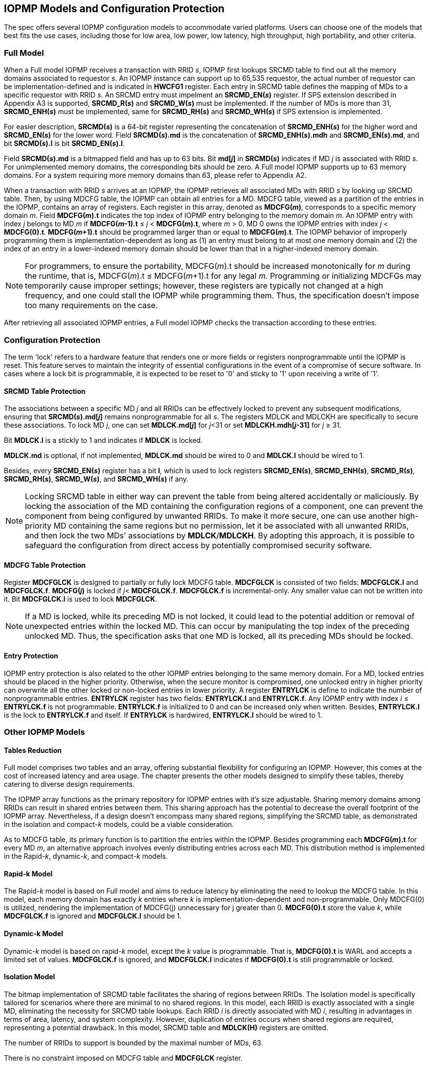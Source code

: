 [[IOPMP_Models_and_Configuration_Protection]]
== IOPMP Models and Configuration Protection

The spec offers several IOPMP configuration models to accommodate varied platforms. Users can choose one of the models that best fits the use cases, including those for low area, low power, low latency, high throughput, high portability, and other criteria.

=== Full Model

When a Full model IOPMP receives a transaction with RRID _s_, IOPMP first lookups SRCMD table to find out all the memory domains associated to requestor _s_. An IOPMP instance can support up to 65,535 requestor, the actual number of requestor can be implementation-defined and is indicated in *HWCFG1* register. Each entry in SRCMD table defines the mapping of MDs to a specific requestor with RRID _s_. An SRCMD entry must impelment an *SRCMD_EN(_s_)* register. If SPS extension described in Appendix A3 is supported, *SRCMD_R(_s_)* and *SRCMD_W(_s_)* must be implemented.
If the number of MDs is more than 31, *SRCMD_ENH(_s_)* must be implemented, same for *SRCMD_RH(_s_)* and *SRCMD_WH(_s_)* if SPS extension is implemented.

For easier description, *SRCMD(_s_)* is a 64-bit register representing the concatenation of *SRCMD_ENH(_s_)* for the higher word and *SRCMD_EN(_s_)* for the lower word. Field *SRCMD(_s_).md* is the concatenation of *SRCMD_ENH(_s_).mdh* and *SRCMD_EN(_s_).md*, and bit *SRCMD(_s_).l* is bit *SRCMD_EN(_s_).l*.

Field *SRCMD(_s_).md* is a bitmapped field and has up to 63 bits. Bit *md[_j_]* in *SRCMD(_s_)* indicates if MD _j_ is associated with RRID _s_. For unimplemented memory domains, the corresponding bits should be zero. A Full model IOPMP supports up to 63 memory domains. For a system requiring more memory domains than 63, please refer to Appendix A2.

When a transaction with RRID _s_ arrives at an IOPMP, the IOPMP retrieves all associated MDs with RRID _s_ by looking up SRCMD table. Then, by using MDCFG table, the IOPMP can obtain all entries for a MD. MDCFG table, viewed as a partition of the entries in the IOPMP, contains an array of registers. Each register in this array, denoted as *MDCFG(_m_)*, corresponds to a specific memory domain _m_. Field *MDCFG(_m_).t* indicates the top index of IOPMP entry belonging to the memory domain _m_. An IOPMP entry with index _j_ belongs to MD _m_ if *MDCFG(_m_-1).t* &#8804; _j_ < *MDCFG(_m_).t*, where _m_ > 0. MD 0 owns the IOPMP entries with index _j_ < *MDCFG(0).t*. *MDCFG(_m_+1).t* should be programmed larger than or equal to *MDCFG(_m_).t*. The IOPMP behavior of improperly programming them is implementation-dependent as long as (1) an entry must belong to at most one memory domain and (2) the index of an entry in a lower-indexed memory domain should be lower than that in a higher-indexed memory domain.

[NOTE]
====
For programmers, to ensure the portability, MDCFG(_m_).t should be increased monotonically for _m_ during the runtime, that is, MDCFG(_m_).t &#8804; MDCFG(_m_+1).t for any legal _m_. Programming or initializing MDCFGs may temporarily cause improper settings; however, these registers are typically not changed at a high frequency, and one could stall the IOPMP while programming them. Thus, the specification doesn't impose too many requirements on the case.
====

After retrieving all associated IOPMP entries, a Full model IOPMP checks the transaction according to these entries.

=== Configuration Protection

The term 'lock' refers to a hardware feature that renders one or more fields or registers nonprogrammable until the IOPMP is reset. This feature serves to maintain the integrity of essential configurations in the event of a compromise of secure software. In cases where a lock bit is programmable, it is expected to be reset to '0' and sticky to '1' upon receiving a write of '1'.

==== SRCMD Table Protection
The associations between a specific MD _j_ and all RRIDs can be effectively locked to prevent any subsequent modifications, ensuring that *SRCMD(_s_).md[_j_]* remains nonprogrammable for all _s_. The registers MDLCK and MDLCKH are specifically to secure these associations. To lock MD _j_, one can set *MDLCK.md[_j_]* for _j_<31 or set *MDLCKH.mdh[_j_-31]* for _j_ &#8805; 31.

Bit *MDLCK.l* is a stickly to 1 and indicates if *MDLCK* is locked.

*MDLCK.md* is optional, if not implemented, *MDLCK.md* should be wired to 0 and *MDLCK.l* should be wired to 1.

Besides, every *SRCMD_EN(_s_)* register has a bit *l*, which is used to lock registers *SRCMD_EN(_s_)*, *SRCMD_ENH(_s_)*, *SRCMD_R(_s_)*, *SRCMD_RH(_s_)*, *SRCMD_W(_s_)*, and *SRCMD_WH(_s_)* if any.

[NOTE]
====
Locking SRCMD table in either way can prevent the table from being altered accidentally or maliciously.
By locking the association of the MD containing the configuration regions of a component, one can prevent the component from being configured by unwanted RRIDs. To make it more secure, one can use another high-priority MD containing the same regions but no permission, let it be associated with all unwanted RRIDs, and then lock the two MDs' associations by *MDLCK*/*MDLCKH*. By adopting this approach, it is possible to safeguard the configuration from direct access by potentially compromised security software.
====

==== MDCFG Table Protection
Register *MDCFGLCK* is designed to partially or fully lock MDCFG table. *MDCFGLCK* is consisted of two fields: *MDCFGLCK.l* and *MDCFGLCK.f*. *MDCFG(_j_)* is locked if _j_< *MDCFGLCK.f*. *MDCFGLCK.f* is incremental-only. Any smaller value can not be written into it. Bit *MDCFGLCK.l* is used to lock *MDCFGLCK*.

[NOTE]
====
If a MD is locked, while its preceding MD is not locked, it could lead to the potential addition or removal of unexpected entries within the locked MD. This can occur by manipulating the top index of the preceding unlocked MD. Thus, the specification asks that one MD is locked, all its preceding MDs should be locked.
====

==== Entry Protection
IOPMP entry protection is also related to the other IOPMP entries belonging to the same memory domain. For a MD, locked entries should be placed in the higher priority. Otherwise, when the secure monitor is compromised, one unlocked entry in higher priority can overwrite all the other locked or non-locked entries in lower priority.  A register *ENTRYLCK* is define to indicate the number of nonprogrammable entries. *ENTRYLCK* register has two fields: *ENTRYLCK.l* and *ENTRYLCK.f*. Any IOPMP entry with index _i_ &#8804; *ENTRYLCK.f* is not programmable. *ENTRYLCK.f* is initialized to 0 and can be increased only when written. Besides, *ENTRYLCK.l* is the lock to *ENTRYLCK.f* and itself. If *ENTRYLCK* is hardwired, *ENTRYLCK.l* should be wired to 1.

=== Other IOPMP Models
==== Tables Reduction
Full model comprises two tables and an array, offering substantial flexibility for configuring an IOPMP. However, this comes at the cost of increased latency and area usage. The chapter presents the other models designed to simplify these tables, thereby catering to diverse design requirements. 

The IOPMP array functions as the primary repository for IOPMP entries with it's size adjustable. Sharing memory domains among RRIDs can result in shared entries between them. This sharing approach has the potential to decrease the overall footprint of the IOPMP array. Nevertheless, if a design doesn't encompass many shared regions, simplifying the SRCMD table, as demonstrated in the isolation and compact-_k_ models, could be a viable consideration.

As to MDCFG table, its primary function is to partition the entries within the IOPMP. Besides programming each *MDCFG(_m_).t* for every MD _m_, an alternative approach involves evenly distributing entries across each MD. This distribution method is implemented in the Rapid-_k_, dynamic-_k_, and compact-_k_ models.

==== Rapid-k Model
The Rapid-_k_ model is based on Full model and aims to reduce latency by eliminating the need to lookup the MDCFG table. In this model, each memory domain has exactly _k_ entries where _k_ is implementation-dependent and non-programmable. Only MDCFG(0) is utilized, rendering the implementation of MDCFG(j) unnecessary for j greater than 0.  *MDCFG(0).t* store the value _k_, while *MDCFGLCK.f* is ignored and *MDCFGLCK.l* should be 1.

==== Dynamic-k Model
Dynamic-_k_ model is based on rapid-_k_ model, except the _k_ value is programmable. That is, *MDCFG(0).t* is WARL and accepts a limited set of values. *MDCFGLCK.f* is ignored, and *MDCFGLCK.l* indicates if *MDCFG(0).t* is still programmable or locked.

==== Isolation Model
The bitmap implementation of SRCMD table facilitates the sharing of regions between RRIDs. The Isolation model is specifically tailored for scenarios where there are minimal to no shared regions. In this model, each RRID is exactly associated with a single MD, eliminating the necessity for SRCMD table lookups. Each RRID _i_ is directly associated with MD _i_, resulting in advantages in terms of area, latency, and system complexity. However, duplication of entries occurs when shared regions are required, representing a potential drawback. In this model, SRCMD table and *MDLCK(H)* registers are omitted.

The number of RRIDs to support is bounded by the maximal number of MDs, 63.

There is no constraint imposed on MDCFG table and *MDCFGLCK* register.

==== Compact-k Model
The Compact-_k_ model, being the most compact variant, is based on the Isolation model. It mandates that each MD has exactly _k_ entries with _k_ being non-programmable. Only *MDCFG(0)* is implemented. *MDCFG(0).t* holds the value _k_, *MDCFGLCK.f* is ignored and *MDCFGLCK.l* is 1.

==== Model Detections

To distinguish the above models, the user can read register *HWCFG0.model* to determine the current implemented IOPMP model.

